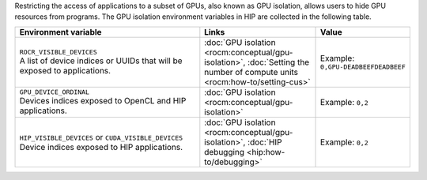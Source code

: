 Restricting the access of applications to a subset of GPUs, also known as GPU
isolation, allows users to hide GPU resources from programs. The GPU isolation
environment variables in HIP are collected in the following table.

.. _hip-env-isolation:
.. list-table::
    :header-rows: 1
    :widths: 50,30,20

    * - **Environment variable**
      - **Links**
      - **Value**

    * - | ``ROCR_VISIBLE_DEVICES``
        | A list of device indices or UUIDs that will be exposed to applications.
      - :doc:`GPU isolation <rocm:conceptual/gpu-isolation>`, :doc:`Setting the number of compute units <rocm:how-to/setting-cus>`
      - Example: ``0,GPU-DEADBEEFDEADBEEF``

    * - | ``GPU_DEVICE_ORDINAL``
        | Devices indices exposed to OpenCL and HIP applications.
      - :doc:`GPU isolation <rocm:conceptual/gpu-isolation>`
      - Example: ``0,2``

    * - | ``HIP_VISIBLE_DEVICES`` or ``CUDA_VISIBLE_DEVICES``
        | Device indices exposed to HIP applications.
      - :doc:`GPU isolation <rocm:conceptual/gpu-isolation>`, :doc:`HIP debugging <hip:how-to/debugging>`
      - Example: ``0,2``
